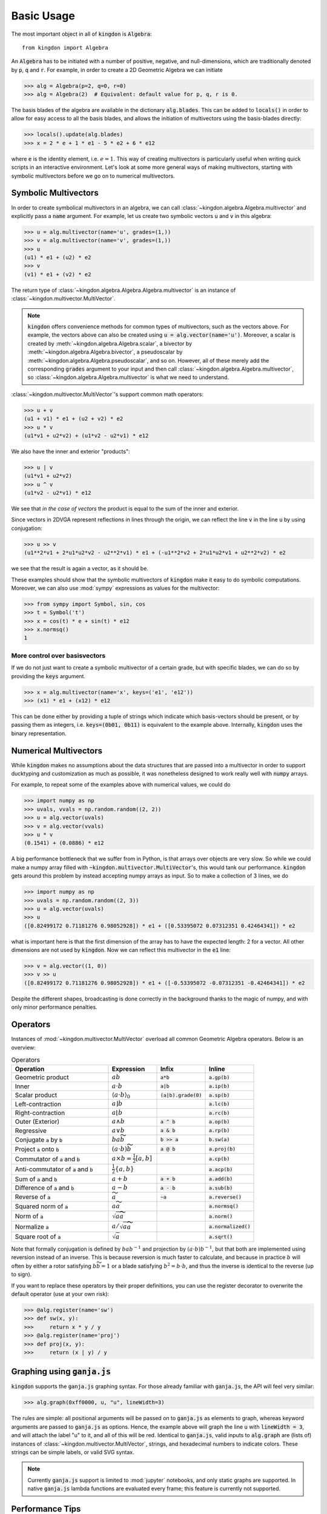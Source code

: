 ===========
Basic Usage
===========

The most important object in all of :code:`kingdon` is :code:`Algebra`::

    from kingdon import Algebra

An :code:`Algebra` has to be initiated with a number of positive, negative,
and null-dimensions, which are traditionally denoted by :code:`p`, :code:`q` and :code:`r`.
For example, in order to create a 2D Geometric Algebra we can initiate

.. code-block::

    >>> alg = Algebra(p=2, q=0, r=0)
    >>> alg = Algebra(2)  # Equivalent: default value for p, q, r is 0.

The basis blades of the algebra are available in the dictionary :code:`alg.blades`. This can be
added to :code:`locals()` in order to allow for easy access to all the basis blades, and allows
the initiation of multivectors using the basis-blades directly:

.. code-block::

    >>> locals().update(alg.blades)
    >>> x = 2 * e + 1 * e1 - 5 * e2 + 6 * e12

where :code:`e` is the identity element, i.e. :math:`e = 1`.
This way of creating multivectors is particularly useful when writing quick scripts
in an interactive environment.
Let's look at some more general ways of making multivectors, starting with symbolic
multivectors before we go on to numerical multivectors.

Symbolic Multivectors
---------------------

In order to create symbolical multivectors in an algebra, we can call
:class:`~kingdon.algebra.Algebra.multivector` and explicitly pass a :code:`name` argument.
For example, let us create two symbolic vectors :code:`u` and :code:`v` in this algebra:

.. code-block::

    >>> u = alg.multivector(name='u', grades=(1,))
    >>> v = alg.multivector(name='v', grades=(1,))
    >>> u
    (u1) * e1 + (u2) * e2
    >>> v
    (v1) * e1 + (v2) * e2

The return type of :class:`~kingdon.algebra.Algebra.Algebra.multivector` is an instance of :class:`~kingdon.multivector.MultiVector`.

.. note::
    :code:`kingdon` offers convenience methods for common types of multivectors, such as the vectors above.
    For example, the vectors above can also be created using :code:`u = alg.vector(name='u')`.
    Moreover, a scalar is created by :meth:`~kingdon.algebra.Algebra.scalar`, a bivector by :meth:`~kingdon.algebra.Algebra.bivector`,
    a pseudoscalar by :meth:`~kingdon.algebra.Algebra.pseudoscalar`, and so on.
    However, all of these merely add the corresponding :code:`grades` argument to your input and
    then call :class:`~kingdon.algebra.Algebra.multivector`, so :class:`~kingdon.algebra.Algebra.multivector` is what we need to understand.

:class:`~kingdon.multivector.MultiVector`'s support common math operators:

.. code-block::

    >>> u + v
    (u1 + v1) * e1 + (u2 + v2) * e2
    >>> u * v
    (u1*v1 + u2*v2) + (u1*v2 - u2*v1) * e12

We also have the inner and exterior "products":

.. code-block::

    >>> u | v
    (u1*v1 + u2*v2)
    >>> u ^ v
    (u1*v2 - u2*v1) * e12

We see that *in the case of vectors* the product is equal to the sum of the inner and exterior.

Since vectors in 2DVGA represent reflections in lines through the origin, we can reflect the
line :code:`v` in the line :code:`u` by using conjugation:

.. code-block::

    >>> u >> v
    (u1**2*v1 + 2*u1*u2*v2 - u2**2*v1) * e1 + (-u1**2*v2 + 2*u1*u2*v1 + u2**2*v2) * e2

we see that the result is again a vector, as it should be.

These examples should show that the symbolic multivectors of :code:`kingdon`
make it easy to do symbolic computations. Moreover, we can also use :mod:`sympy` expressions
as values for the multivector:

.. code-block::

    >>> from sympy import Symbol, sin, cos
    >>> t = Symbol('t')
    >>> x = cos(t) * e + sin(t) * e12
    >>> x.normsq()
    1

More control over basisvectors
~~~~~~~~~~~~~~~~~~~~~~~~~~~~~~

If we do not just want to create a symbolic multivector of a certain grade,
but with specific blades, we can do so by providing the :code:`keys` argument.

.. code-block::

    >>> x = alg.multivector(name='x', keys=('e1', 'e12'))
    >>> (x1) * e1 + (x12) * e12

This can be done either by providing a tuple of strings which indicate which basis-vectors should be present,
or by passing them as integers, i.e. :code:`keys=(0b01, 0b11)` is equivalent to the example above.
Internally, :code:`kingdon` uses the binary representation.

Numerical Multivectors
----------------------
While :code:`kingdon` makes no assumptions about the data structures that are passed into a multivector
in order to support ducktyping and customization as much as possible, it was nonetheless designed to
work really well with :code:`numpy` arrays.

For example, to repeat some of the examples above with numerical values, we could do

.. code-block::

    >>> import numpy as np
    >>> uvals, vvals = np.random.random((2, 2))
    >>> u = alg.vector(uvals)
    >>> v = alg.vector(vvals)
    >>> u * v
    (0.1541) + (0.0886) * e12

A big performance bottleneck that we suffer from in Python, is that arrays over objects are very slow.
So while we could make a numpy array filled with :code:`~kingdon.multivector.MultiVector`'s, this would tank our performance.
:code:`kingdon` gets around this problem by instead accepting numpy arrays as input. So to make a collection of
3 lines, we do

.. code-block::

    >>> import numpy as np
    >>> uvals = np.random.random((2, 3))
    >>> u = alg.vector(uvals)
    >>> u
    ([0.82499172 0.71181276 0.98052928]) * e1 + ([0.53395072 0.07312351 0.42464341]) * e2

what is important here is that the first dimension of the array has to have the expected length: 2 for a vector.
All other dimensions are not used by :code:`kingdon`. Now we can reflect this multivector in the :code:`e1` line:

.. code-block::

    >>> v = alg.vector((1, 0))
    >>> v >> u
    ([0.82499172 0.71181276 0.98052928]) * e1 + ([-0.53395072 -0.07312351 -0.42464341]) * e2

Despite the different shapes, broadcasting is done correctly in the background thanks to the magic of numpy,
and with only minor performance penalties.

Operators
---------

Instances of :mod:`~kingdon.multivector.MultiVector` overload all common Geometric Algebra operators.
Below is an overview:

.. list-table:: Operators
   :widths: 50 25 25 25
   :header-rows: 1

   * - Operation
     - Expression
     - Infix
     - Inline
   * - Geometric product
     - :math:`ab`
     - :code:`a*b`
     - :code:`a.gp(b)`
   * - Inner
     - :math:`a \cdot b`
     - :code:`a|b`
     - :code:`a.ip(b)`
   * - Scalar product
     - :math:`\langle a \cdot b \rangle_0`
     - :code:`(a|b).grade(0)`
     - :code:`a.sp(b)`
   * - Left-contraction
     - :math:`a \rfloor b`
     -
     - :code:`a.lc(b)`
   * - Right-contraction
     - :math:`a \lfloor b`
     -
     - :code:`a.rc(b)`
   * - Outer (Exterior)
     - :math:`a \wedge b`
     - :code:`a ^ b`
     - :code:`a.op(b)`
   * - Regressive
     - :math:`a \vee b`
     - :code:`a & b`
     - :code:`a.rp(b)`
   * - Conjugate :code:`a` by :code:`b`
     - :math:`b a \widetilde{b}`
     - :code:`b >> a`
     - :code:`b.sw(a)`
   * - Project :code:`a` onto :code:`b`
     - :math:`(a \cdot b) \widetilde{b}`
     - :code:`a @ b`
     - :code:`a.proj(b)`
   * - Commutator of :code:`a` and :code:`b`
     - :math:`a \times b = \tfrac{1}{2} [a, b]`
     -
     - :code:`a.cp(b)`
   * - Anti-commutator of :code:`a` and :code:`b`
     - :math:`\tfrac{1}{2} \{a, b\}`
     -
     - :code:`a.acp(b)`
   * - Sum of :code:`a` and :code:`b`
     - :math:`a + b`
     - :code:`a + b`
     - :code:`a.add(b)`
   * - Difference of :code:`a` and :code:`b`
     - :math:`a - b`
     - :code:`a - b`
     - :code:`a.sub(b)`
   * - Reverse of :code:`a`
     - :math:`\widetilde{a}`
     - :code:`~a`
     - :code:`a.reverse()`
   * - Squared norm of :code:`a`
     - :math:`a \widetilde{a}`
     -
     - :code:`a.normsq()`
   * - Norm of :code:`a`
     - :math:`\sqrt{a \widetilde{a}}`
     -
     - :code:`a.norm()`
   * - Normalize :code:`a`
     - :math:`a / \sqrt{a \widetilde{a}}`
     -
     - :code:`a.normalized()`
   * - Square root of :code:`a`
     - :math:`\sqrt{a}`
     -
     - :code:`a.sqrt()`


Note that formally conjugation is defined by :math:`ba b^{-1}` and
projection by :math:`(a \cdot b) b^{-1}`, but that both are implemented
using reversion instead of an inverse. This is because reversion is much faster to calculate,
and because in practice :math:`b` will often by either a rotor satisfying
:math:`b \widetilde{b} = 1` or a blade satisfying :math:`b^2 = b \cdot b`,
and thus the inverse is identical to the reverse (up to sign).

If you want to replace these operators by their proper definitions, you can use the register decorator to
overwrite the default operator (use at your own risk):


.. code-block::

    >>> @alg.register(name='sw')
    >>> def sw(x, y):
    >>>     return x * y / y
    >>> @alg.register(name='proj')
    >>> def proj(x, y):
    >>>     return (x | y) / y


Graphing using :code:`ganja.js`
-------------------------------

:code:`kingdon` supports the :code:`ganja.js` graphing syntax. For those already familiar with
:code:`ganja.js`, the API will feel very similar:

.. code-block::

    >>> alg.graph(0xff0000, u, "u", lineWidth=3)

The rules are simple: all positional arguments will be passed on to :code:`ganja.js` as
elements to graph, whereas keyword arguments are passed to :code:`ganja.js` as options.
Hence, the example above will graph the line :code:`u` with :code:`lineWidth = 3`,
and will attach the label "u" to it, and all of this will be red.
Identical to :code:`ganja.js`, valid inputs to :code:`alg.graph` are (lists of) instances
of :class:`~kingdon.multivector.MultiVector`, strings, and hexadecimal numbers to indicate colors.
These strings can be simple labels, or valid SVG syntax.

.. note::
    Currently :code:`ganja.js` support is limited to :mod:`jupyter` notebooks,
    and only static graphs are supported. In native :code:`ganja.js` lambda functions
    are evaluated every frame; this feature is currently not supported.

Performance Tips
----------------
Because :code:`kingdon` attempts to symbolically optimize expressions
using :mod:`sympy` the first time they are called, the first call to any operation is comparatively slow,
whereas subsequent calls have very good performance.

There are however several things to be aware of to ensure good performance.

Graded
~~~~~~
The first time :code:`kingdon` is asked to perform an operation it hasn't seen before, it performs code generation
for that particular request. Because codegen is the most expensive step, it is beneficial to reduce the number of
times it is needed. An easy way to achieve this is to initiate the :class:`~kingdon.algebra.Algebra` with `graded=True`.
This enforces that :code:`kingdon` does not specialize codegen down to the individual basis blades, but rather only
per grade. This means there are far less combinations that have to be considered and generated.

Numba
~~~~~
We can enable numba just-in-time compilation by initiating an :class:`~kingdon.algebra.Algebra` with `numba=True`.
This comes with a significant cost the first time any operator is called, but subsequent calls to the same operator are
significantly faster. It is worth mentioning that when dealing with :ref:`Numerical Multivectors` over numpy arrays,
the benefit of using `numba` actually reduces rapidly as the numpy arrays become larger, since then most of the time
is spend in numpy routines anyway.

Register Expressions
~~~~~~~~~~~~~~~~~~~~
To make it easy to optimize larger expressions, :code:`kingdon` offers the :func:`~kingdon.algebra.Algebra.register`
decorator.

.. code-block::

    >>> alg = Algebra(3, 0, 1)
    >>>
    >>> @alg.register
    >>> def myfunc(u, v):
    >>>      return u * (u + v)
    >>>
    >>> x = alg.vector(np.random.random(4))
    >>> y = alg.vector(np.random.random(4))
    >>> myfunc(x, y)

Calling the decorated :code:`myfunc` has the benefit that all the numerical computation is done in one single call,
instead of doing each binary operation individually. This has the benefit that all the (expensive) python boilerplate
code is called only once.
